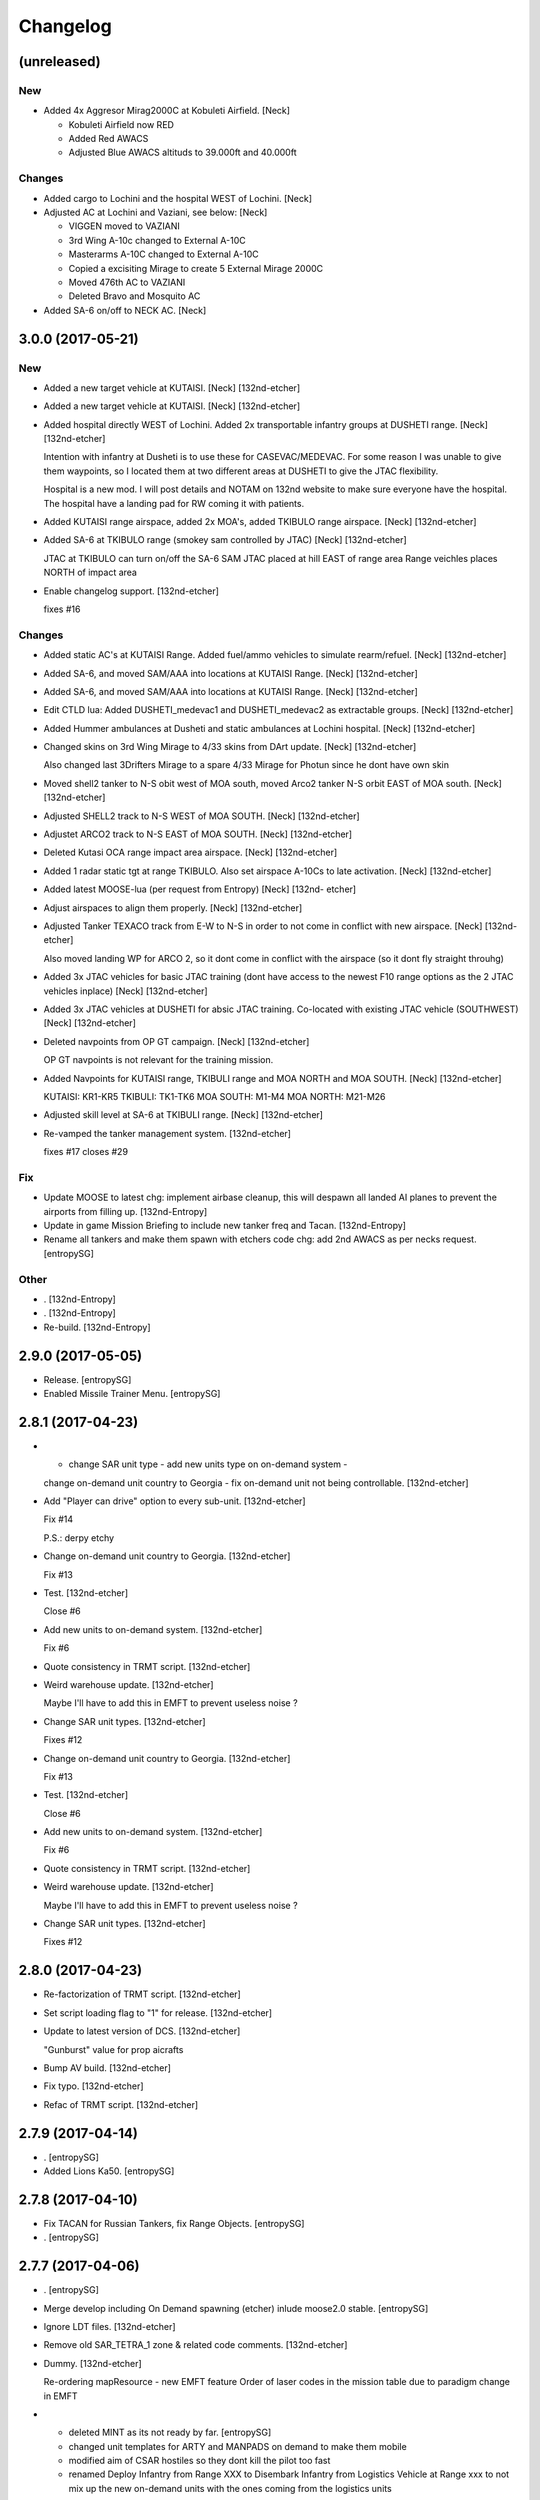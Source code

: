 Changelog
=========


(unreleased)
------------

New
~~~
- Added 4x Aggresor Mirag2000C at Kobuleti Airfield. [Neck]

  - Kobuleti Airfield now RED
  - Added Red AWACS
  - Adjusted Blue AWACS altituds to 39.000ft and 40.000ft

Changes
~~~~~~~
- Added cargo to Lochini and the hospital WEST of Lochini. [Neck]
- Adjusted AC at Lochini and Vaziani, see below: [Neck]

  - VIGGEN moved to VAZIANI
  - 3rd Wing A-10c changed to External A-10C
  - Masterarms A-10C changed to External A-10C
  - Copied a excisiting Mirage to create 5 External Mirage 2000C
  - Moved 476th AC to VAZIANI
  - Deleted Bravo and Mosquito AC
- Added SA-6 on/off to NECK AC. [Neck]


3.0.0 (2017-05-21)
------------------

New
~~~
- Added a new target vehicle at KUTAISI. [Neck] [132nd-etcher]
- Added a new target vehicle at KUTAISI. [Neck] [132nd-etcher]
- Added hospital directly WEST of Lochini. Added 2x transportable
  infantry groups at DUSHETI range. [Neck] [132nd-etcher]

  Intention with infantry at Dusheti is to use these for CASEVAC/MEDEVAC. For some reason I was unable to give them waypoints, so I located them at two different areas at DUSHETI to give the JTAC flexibility.

  Hospital is a new mod. I will post details and NOTAM on 132nd website to make sure everyone have the hospital. The hospital have a landing pad for RW coming it with patients.
- Added KUTAISI range airspace, added 2x MOA's, added TKIBULO range
  airspace. [Neck] [132nd-etcher]
- Added SA-6 at TKIBULO range (smokey sam controlled by JTAC) [Neck]
  [132nd-etcher]

  JTAC at TKIBULO can turn on/off the SA-6 SAM
  JTAC placed at hill EAST of range area
  Range veichles places NORTH of impact area
- Enable changelog support. [132nd-etcher]

  fixes #16

Changes
~~~~~~~
- Added static AC's at KUTAISI Range. Added fuel/ammo vehicles to
  simulate rearm/refuel. [Neck] [132nd-etcher]
- Added SA-6, and moved SAM/AAA into locations at KUTAISI Range. [Neck]
  [132nd-etcher]
- Added SA-6, and moved SAM/AAA into locations at KUTAISI Range. [Neck]
  [132nd-etcher]
- Edit CTLD lua: Added DUSHETI_medevac1 and DUSHETI_medevac2 as
  extractable groups. [Neck] [132nd-etcher]
- Added Hummer ambulances at Dusheti and static ambulances at Lochini
  hospital. [Neck] [132nd-etcher]
- Changed skins on 3rd Wing Mirage to 4/33 skins from DArt update.
  [Neck] [132nd-etcher]

  Also changed last 3Drifters Mirage to a spare 4/33 Mirage for Photun since he dont have own skin
- Moved shell2 tanker to N-S obit west of MOA south, moved Arco2 tanker
  N-S orbit EAST of MOA south. [Neck] [132nd-etcher]
- Adjusted SHELL2 track to N-S WEST of MOA SOUTH. [Neck] [132nd-etcher]
- Adjustet ARCO2 track to N-S EAST of MOA SOUTH. [Neck] [132nd-etcher]
- Deleted Kutasi OCA range impact area airspace. [Neck] [132nd-etcher]
- Added 1 radar static tgt at range TKIBULO. Also set airspace A-10Cs to
  late activation. [Neck] [132nd-etcher]
- Added latest MOOSE-lua (per request from Entropy) [Neck] [132nd-
  etcher]
- Adjust airspaces to align them properly. [Neck] [132nd-etcher]
- Adjusted Tanker TEXACO track from E-W to N-S in order to not come in
  conflict with new airspace. [Neck] [132nd-etcher]

  Also moved landing WP for ARCO 2, so it dont come in conflict with the airspace (so it dont fly straight throuhg)
- Added 3x JTAC vehicles for basic JTAC training (dont have access to
  the newest F10 range options as the 2 JTAC vehicles inplace) [Neck]
  [132nd-etcher]
- Added 3x JTAC vehicles at DUSHETI for absic JTAC training. Co-located
  with existing JTAC vehicle (SOUTHWEST) [Neck] [132nd-etcher]
- Deleted navpoints from OP GT campaign. [Neck] [132nd-etcher]

  OP GT navpoints is not relevant for the training mission.
- Added Navpoints for KUTAISI range, TKIBULI range and MOA NORTH and MOA
  SOUTH. [Neck] [132nd-etcher]

  KUTAISI: KR1-KR5
  TKIBULI: TK1-TK6
  MOA SOUTH: M1-M4
  MOA NORTH: M21-M26
- Adjusted skill level at SA-6 at TKIBULI range. [Neck] [132nd-etcher]
- Re-vamped the tanker management system. [132nd-etcher]

  fixes #17
  closes #29

Fix
~~~
- Update MOOSE to latest chg: implement airbase cleanup, this will
  despawn all landed AI planes to prevent the airports from filling up.
  [132nd-Entropy]
- Update in game Mission Briefing to include new tanker freq and Tacan.
  [132nd-Entropy]
- Rename all tankers and make them spawn with etchers code chg: add 2nd
  AWACS as per necks request. [entropySG]

Other
~~~~~
- . [132nd-Entropy]
- . [132nd-Entropy]
- Re-build. [132nd-Entropy]


2.9.0 (2017-05-05)
------------------
- Release. [entropySG]
- Enabled Missile Trainer Menu. [entropySG]


2.8.1 (2017-04-23)
------------------
- - change SAR unit type - add new units type on on-demand system -
  change on-demand unit country to Georgia - fix on-demand unit not
  being controllable. [132nd-etcher]
- Add "Player can drive" option to every sub-unit. [132nd-etcher]

  Fix #14

  P.S.: derpy etchy
- Change on-demand unit country to Georgia. [132nd-etcher]

  Fix #13
- Test. [132nd-etcher]

  Close #6
- Add new units to on-demand system. [132nd-etcher]

  Fix #6
- Quote consistency in TRMT script. [132nd-etcher]
- Weird warehouse update. [132nd-etcher]

  Maybe I'll have to add this in EMFT to prevent useless noise ?
- Change SAR unit types. [132nd-etcher]

  Fixes #12
- Change on-demand unit country to Georgia. [132nd-etcher]

  Fix #13
- Test. [132nd-etcher]

  Close #6
- Add new units to on-demand system. [132nd-etcher]

  Fix #6
- Quote consistency in TRMT script. [132nd-etcher]
- Weird warehouse update. [132nd-etcher]

  Maybe I'll have to add this in EMFT to prevent useless noise ?
- Change SAR unit types. [132nd-etcher]

  Fixes #12


2.8.0 (2017-04-23)
------------------
- Re-factorization of TRMT script. [132nd-etcher]
- Set script loading flag to "1" for release. [132nd-etcher]
- Update to latest version of DCS. [132nd-etcher]

  "Gunburst" value for prop aicrafts
- Bump AV build. [132nd-etcher]
- Fix typo. [132nd-etcher]
- Refac of TRMT script. [132nd-etcher]


2.7.9 (2017-04-14)
------------------
- . [entropySG]
- Added Lions Ka50. [entropySG]


2.7.8 (2017-04-10)
------------------
- Fix TACAN for Russian Tankers, fix Range Objects. [entropySG]
- . [entropySG]


2.7.7 (2017-04-06)
------------------
- . [entropySG]
- Merge develop including On Demand spawning (etcher) inlude moose2.0
  stable. [entropySG]
- Ignore LDT files. [132nd-etcher]
- Remove old SAR_TETRA_1 zone & related code comments. [132nd-etcher]
- Dummy. [132nd-etcher]

  Re-ordering mapResource - new EMFT feature
  Order of laser codes in the mission table due to paradigm change in EMFT
- - deleted MINT as its not ready by far. [entropySG]

  - changed unit templates for ARTY and MANPADS on demand to make them mobile

  - modified aim of CSAR hostiles so they dont kill the pilot too fast

  - renamed Deploy Infantry from Range XXX to Disembark Infantry from Logistics Vehicle at Range xxx to not mix up the new on-demand units with the ones coming from the logistics units
- Increase amount of units available for the ranges. [132nd-etcher]

  Cfr #6
- Include Mint at port 10308. [entropySG]


2.7.6 (2017-03-22)
------------------
- Added 4x Mirage for the 765th. [entropySG]


2.7.5 (2017-03-06)
------------------
- - added Levels A-10C - updated MOOSE with renamed TaskToVec2 and
  TaskToVec3 - updated TMT script to refelct above change - removed
  replaced BTR-3 with MBP-1 for SAR tasking - updated Mission Date from
  January to March. [entropySG]


2.7.4 (2017-03-05)
------------------
- Added kimkillers skin. [entropySG]
- Try again the remote build. [entropySG]
- Removed 476th aircraft and replaced them with generic 74th Vanguards
  and 81st Panthers. [entropySG]


2.7.3 (2017-03-01)
------------------
- Release. [entropySG]
- Added uncontrolled Viggen to Lochini as Mascot (and also to reduce lag
  when someone enters the aircraft). Also made some Changes to the
  training SAMs (switched units around in the editor) [entropySG]
- Renamed TMT and removed numbering. [entropySG]


2.7.2 (2017-03-01)
------------------
- Fix 7.2 release. [entropySG]
- Fix and repair AI helo tasking. [entropySG]


2.7.1 (2017-03-01)
------------------
- 2.7.1. [132nd-etcher]
- Fixed TMT script loading. [132nd-etcher]


2.7.0 (2017-02-28)
------------------
- New version 2.7. [entropySG]
- AI helo added for Search and Rescute. [entropySG]


2.6.0 (2017-02-16)
------------------
- . [entropySG]
- Added 3x Viggen to Lochini. [entropySG]
- Remade SAR tasking so that the crashsite will spawn in one out of 10
  suitable zoneslma. [entropySG]


2.5.0 (2017-02-15)
------------------
- Derped 2.5.0 rel. [132nd-etcher]
- Fix missile script. [132nd-etcher]
- Fix missile script. [132nd-etcher]
- Fix missile script. [132nd-etcher]
- Fix missile trainer. [entropySG]
- Updated to latest moose. [entropySG]
- Updated A10C Formation trainer script within the mission file to
  remove the respawn limit. [entropySG]
- Remove Limit for respawns. [entropySG]


2.4.0 (2017-02-04)
------------------
- New release with fixed J02 IP. [entropySG]
- Corrected J02 IP at TETRA range. [entropySG]
- Update moose. [entropySG]
- Add dummy red objects to highlight ranges area. [132nd-etcher]
- Add custom MOOSE ZONE:GetRandomVec2() method. [132nd-etcher]
- Add SAR_TETRA zone to mission table. [132nd-etcher]
- Simplified ctld.spawnGroupAtPoint_SAR. [132nd-etcher]


2.3.1 (2017-01-28)
------------------
- Test build. [entropySG]
- Removed tag-only build to allow for test builds again. [132nd-etcher]


2.3.0 (2017-01-27)
------------------
- Revert AV version to the correct one (2.3.0) [132nd-etcher]
- Prevent build trigger without tag. [132nd-etcher]
- Build on any tag (reverted from commit
  cb9b553e75780ef6de7386833d2eddf482fd72dd) [132nd-etcher]
- Build on any tag. [132nd-etcher]
- 2.3.2. [132nd-etcher]
- Bumping AV version. [132nd-etcher]
- . [entropySG]
- Release Build. [entropySG]
- Test release take 2. [entropySG]
- Test release. [entropySG]
- Release build. [entropySG]
- Re-added dummy. [entropySG]
- Updated mission to include the newest version of the 476th range
  targets. [entropySG]
- Removed duped comment. [132nd-etcher]
- Not needed file. [entropySG]
- AV config: skip branches with PR to avoid double building. [132nd-
  etcher]
- Move radio menus for "random movements" and "deploy infantry" to sub
  menus. [132nd-etcher]

  One submenu per range.
- Bugfix for fcf0c2e6d40309cdc789906a89f89b90c4e12668. [132nd-etcher]
- Removed branch filtering from AV config. [132nd-etcher]

  Every push to *any* branch should now trigger a build.

  It'll be simpler to test granular commits to complex table files like mission.
- Add flag reset for movements randomization on range. [132nd-etcher]

  Flags 20, 30, 40, & 50 will reset themselves to FALSE every time they're activated. That means that the units already spawned at the ranges will start moving, but that any unit spawned afterwards (as a replacement for one that got killed) will HOLD until the radio menu is called again.
- Moved TaskRouteToVec3 for the SAR templates. [132nd-etcher]
- Moved CTLD unloading into the MENU creation. [132nd-etcher]
- Refactored range movements randomization into a single function.
  [132nd-etcher]
- Moved beacons functions into the MENU creation. [132nd-etcher]

  They're basic enough
- In-line comments. [132nd-etcher]
- Top level comments. [132nd-etcher]
- Spacing. [132nd-etcher]
- Update MOOSE to latest version. [132nd-etcher]
- Updated MOOSE to the latest version. [132nd-etcher]
- Fixed type. [132nd-etcher]
- Add download links in README. [132nd-etcher]
- Remove leftover conflict-merge text from README. [132nd-etcher]
- Re-added filters. [132nd-etcher]
- Trying it for real ! [132nd-etcher]
- Test. [entropySG]
- Use tag name to rename miz file on tag builds (take 2) [132nd-etcher]
- Use tag name to rename miz file on tag builds. [132nd-etcher]
- Release only on tags. [132nd-etcher]
- Added correct current version to AV config. [132nd-etcher]
- Trying auto GH release (take 5) [132nd-etcher]

  Using artifact name
- Auto GH release (take 4) [132nd-etcher]

  Updated release token - one; more; tiiiiiiimmmmme
- Auto-rename build artifact. [132nd-etcher]
- Auto GH release (take 3) [132nd-etcher]

  Updated release token - again
- Auto GH release (take 2) [132nd-etcher]

  Updated release token
- Auto GH release (take 1) [132nd-etcher]
- Added AV config to 7z ignore list. [132nd-etcher]
- Initial AV config. [132nd-etcher]
- Dummy change to test AV build trigger (take 2) [132nd-etcher]
- Dummy change to test AV build trigger (take 1) [132nd-etcher]
- Update README.md. [132nd-Entropy]
- Adding dummy (empty) Miz for automated build. [132nd-etcher]
- Tracking all files from the TRMT. [132nd-etcher]

  Files like "mission" (the actual mission lua table) are very good candidate for source control, as well as pretty much any resource used for/by the TRMT.
- Scripts. [132nd-Entropy]

  Script Files Contained in the l10n Folder with
- Update README.md. [132nd-Entropy]
- Initial commit. [132nd-Entropy]



